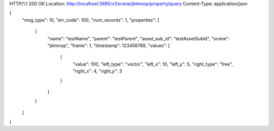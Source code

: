 HTTP/1.1 200 OK
Location: http://localhost:5885/v1/scene/jklmnop/property/query
Content-Type: application/json

{
    "msg_type": 10,
    "err_code": 100,
    "num_records": 1,
    "properties": [
        {
            "name": "testName",
            "parent": "testParent",
            "asset_sub_id": "testAssetSubId",
            "scene": "jklmnop",
            "frame": 1,
            "timestamp": 123456789,
            "values": [
                {
                    "value": 100,
                    "left_type": "vector",
                    "left_x": 10,
                    "left_y": 5,
                    "right_type": "free",
                    "right_x": 4,
                    "right_y": 3
                }
            ]
        }
    ]
}
